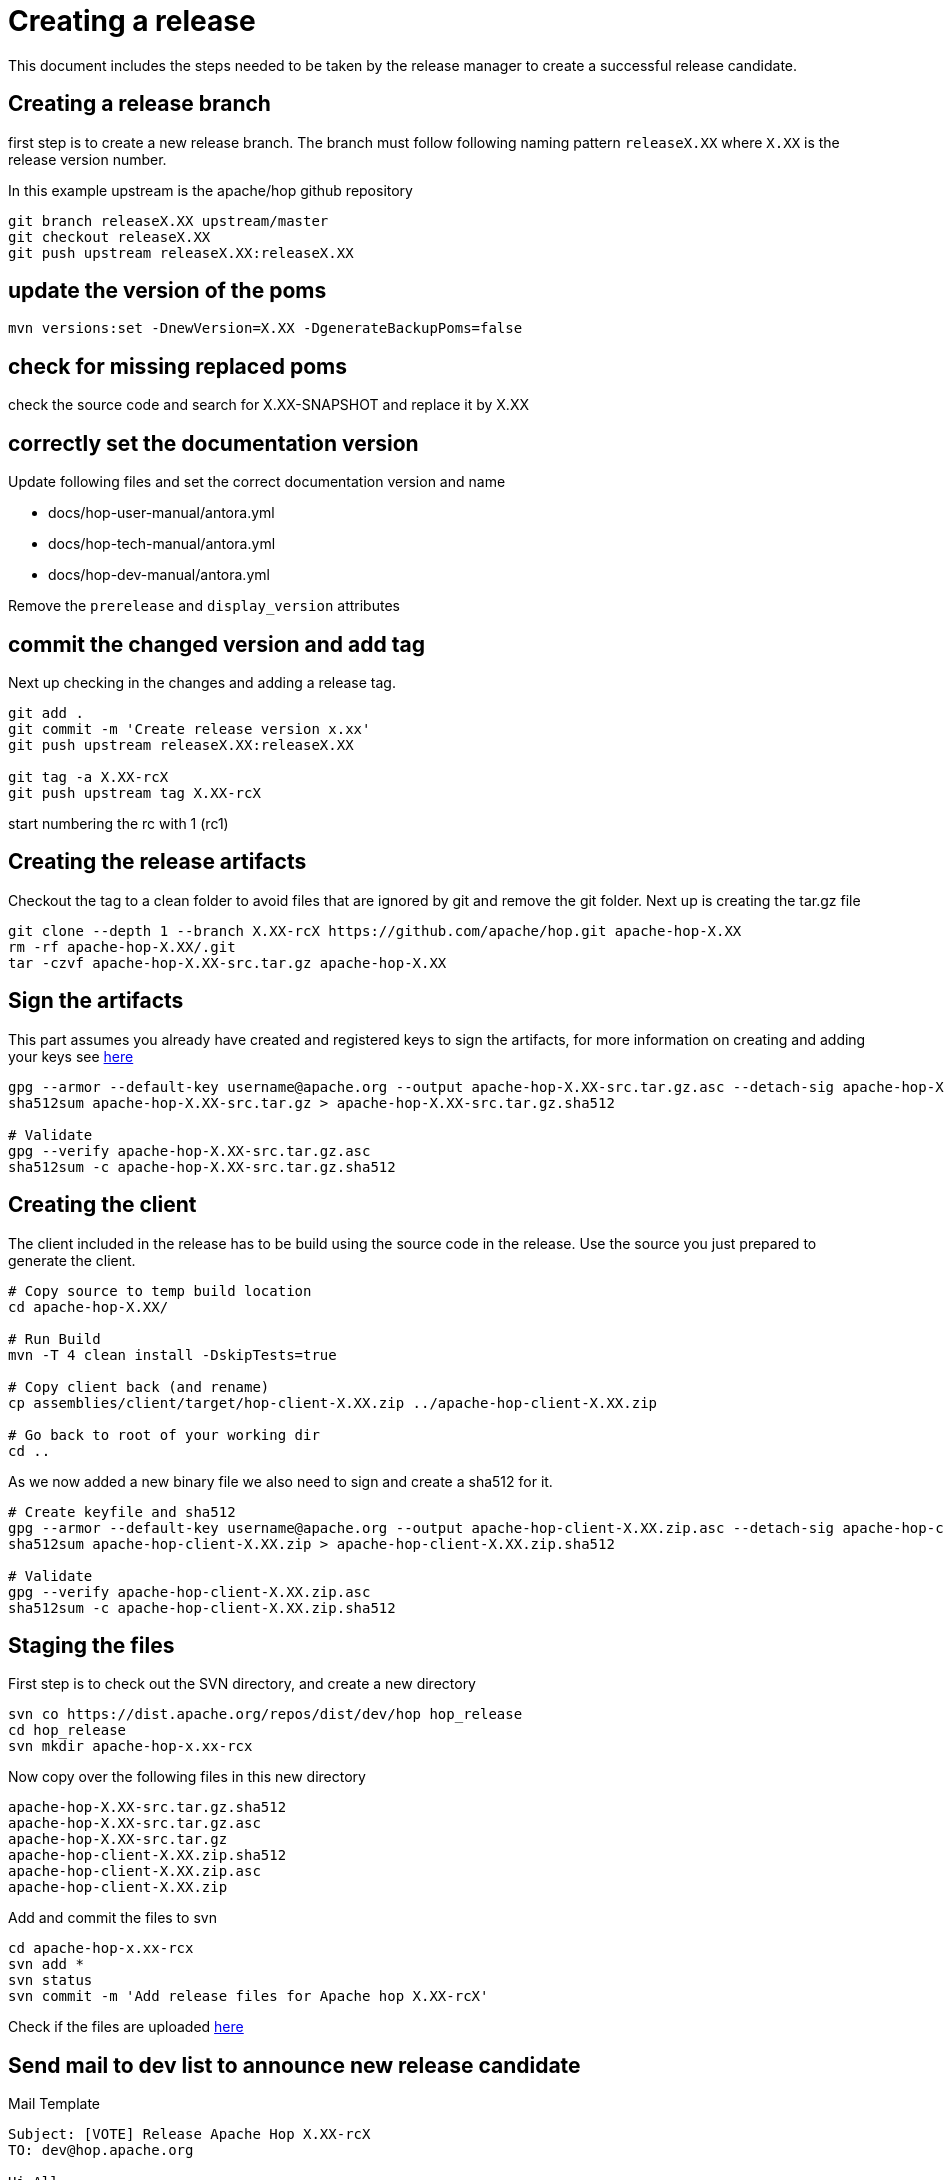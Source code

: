 ////
Licensed to the Apache Software Foundation (ASF) under one
or more contributor license agreements.  See the NOTICE file
distributed with this work for additional information
regarding copyright ownership.  The ASF licenses this file
to you under the Apache License, Version 2.0 (the
"License"); you may not use this file except in compliance
with the License.  You may obtain a copy of the License at
  http://www.apache.org/licenses/LICENSE-2.0
Unless required by applicable law or agreed to in writing,
software distributed under the License is distributed on an
"AS IS" BASIS, WITHOUT WARRANTIES OR CONDITIONS OF ANY
KIND, either express or implied.  See the License for the
specific language governing permissions and limitations
under the License.
////
:description: This document includes the steps needed to be taken by the release manager to create a successful release candidate.
[[CreatingARelease]]
= Creating a release

This document includes the steps needed to be taken by the release manager to create a successful release candidate.

== Creating a release branch

first step is to create a new release branch.
The branch must follow following naming pattern `releaseX.XX` where `X.XX` is the release version number.

In this example upstream is the apache/hop github repository

[source,bash]
----
git branch releaseX.XX upstream/master
git checkout releaseX.XX
git push upstream releaseX.XX:releaseX.XX
----

== update the version of the poms

[source,bash]
----
mvn versions:set -DnewVersion=X.XX -DgenerateBackupPoms=false
----

== check for missing replaced poms
check the source code and search for X.XX-SNAPSHOT and replace it by X.XX

== correctly set the documentation version
Update following files and set the correct documentation version and name

* docs/hop-user-manual/antora.yml
* docs/hop-tech-manual/antora.yml
* docs/hop-dev-manual/antora.yml

Remove the `prerelease` and `display_version` attributes

== commit the changed version and add tag

Next up checking in the changes and adding a release tag.

[source,bash]
----
git add .
git commit -m 'Create release version x.xx'
git push upstream releaseX.XX:releaseX.XX

git tag -a X.XX-rcX
git push upstream tag X.XX-rcX
----
start numbering the rc with 1 (rc1)

== Creating the release artifacts

Checkout the tag to a clean folder to avoid files that are ignored by git and remove the git folder.
Next up is creating the tar.gz file

[source,bash]
----
git clone --depth 1 --branch X.XX-rcX https://github.com/apache/hop.git apache-hop-X.XX
rm -rf apache-hop-X.XX/.git
tar -czvf apache-hop-X.XX-src.tar.gz apache-hop-X.XX
----

== Sign the artifacts

This part assumes you already have created and registered keys to sign the artifacts, for more information on creating and adding your keys see <<CreatingAKey,here>>

[source,bash]
----
gpg --armor --default-key username@apache.org --output apache-hop-X.XX-src.tar.gz.asc --detach-sig apache-hop-X.XX-src.tar.gz
sha512sum apache-hop-X.XX-src.tar.gz > apache-hop-X.XX-src.tar.gz.sha512

# Validate
gpg --verify apache-hop-X.XX-src.tar.gz.asc
sha512sum -c apache-hop-X.XX-src.tar.gz.sha512
----

== Creating the client

The client included in the release has to be build using the source code in the release.
Use the source you just prepared to generate the client.

[source,bash]
----
# Copy source to temp build location
cd apache-hop-X.XX/

# Run Build
mvn -T 4 clean install -DskipTests=true

# Copy client back (and rename)
cp assemblies/client/target/hop-client-X.XX.zip ../apache-hop-client-X.XX.zip

# Go back to root of your working dir
cd ..
----

As we now added a new binary file we also need to sign and create a sha512 for it.

[source,bash]
----
# Create keyfile and sha512
gpg --armor --default-key username@apache.org --output apache-hop-client-X.XX.zip.asc --detach-sig apache-hop-client-X.XX.zip
sha512sum apache-hop-client-X.XX.zip > apache-hop-client-X.XX.zip.sha512

# Validate
gpg --verify apache-hop-client-X.XX.zip.asc
sha512sum -c apache-hop-client-X.XX.zip.sha512
----

== Staging the files

First step is to check out the SVN directory, and create a new directory

[source,bash]
----
svn co https://dist.apache.org/repos/dist/dev/hop hop_release
cd hop_release
svn mkdir apache-hop-x.xx-rcx
----

Now copy over the following files in this new directory

[source,bash]
----
apache-hop-X.XX-src.tar.gz.sha512
apache-hop-X.XX-src.tar.gz.asc
apache-hop-X.XX-src.tar.gz
apache-hop-client-X.XX.zip.sha512
apache-hop-client-X.XX.zip.asc
apache-hop-client-X.XX.zip
----

Add and commit the files to svn

[source,bash]
----
cd apache-hop-x.xx-rcx
svn add *
svn status
svn commit -m 'Add release files for Apache hop X.XX-rcX'
----

Check if the files are uploaded https://dist.apache.org/repos/dist/dev/hop/[here]

== Send mail to dev list to announce new release candidate

Mail Template

----
Subject: [VOTE] Release Apache Hop X.XX-rcX
TO: dev@hop.apache.org

Hi All,

<INCLUDE SOME TEXT>

Build instructions can be found in the README included.

The tag to be voted on is X.XX-rcX <REPLACE TAG> (commit <COMMIT HASH>):
<URL TO TAG COMMIT>

The release files, including signatures, digests, etc. can be found at:
<INCLUDE URL TO DIST RC FOLDER>
https://dist.apache.org/repos/dist/dev/hop/apache-hop-X.XX-rcX/

The SHA512 Checksum for these artifacts is:
<INCLUDE CHECKSUM FROM SHA512 file>

Release artifacts are signed with the following key:
<ADD URL TO YOUR KEY ON A PUBLIC KEYSERVER>

For more information about the contents of this release, see:
<ADD URL TO RELEASE IN JIRA>

Please vote on releasing this package as Apache Hop X.XX!

The vote is open for 72 hours and passes if
a majority of at least 3 +1 PMC votes are cast.

[ ] +1 Release this package as Apache Hop X.XX
[ ] +0 No opinion
[ ] -1 Do not release this package because ...

Best Regards,
<YOUR NAME>

----

== Send a result mail to the dev mailing list

----
Subject: [RESULT] [VOTE] Release Apache Hop X.XX-rcX
TO: dev@hop.apache.org

Hello Team,

The vote to release Apache Hop X.XX - RCX has passed/failed.

+1 (binding):

+1 (non-binding)

+0

-1 (binding)

-1 (non-binding)

Thank you for reviewing this release candidate.

Cheers,
<YOUR NAME>
----

== [[CreatingAKey]]Creating a key

To generate and publish a key follow these steps, it is recommended to use your apache email as key alias.

[source,bash]
----
gpg --gen-key
gpg -k <username>@apache.org
# get the ID for your key
gpg --send-keys --keyserver php.mit.edu <KEY ID>
gpg --send-keys --keyserver keyserver.ubuntu.com <KEY ID>
----

Next step is to add your key to the key file in the Apache SVN repository.

[source,bash]
----
svn co https://dist.apache.org/repos/dist/dev/hop hop_release
cd hop_release
gpg --list-sigs <keyID> >> KEYS
gpg  --armor --export <keyID> >> KEYS
svn commit -m "added new public key to KEYS file"
----

